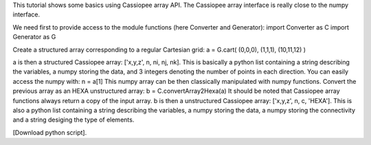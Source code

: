 This tutorial shows some basics using Cassiopee array API. The Cassiopee array interface is really close to the numpy interface.

We need first to provide access to the module functions (here Converter and Generator):
import Converter as C
import Generator as G

Create a structured array corresponding to a regular Cartesian grid:
a = G.cart( (0,0,0), (1,1,1), (10,11,12) )

a is then a structured Cassiopee array: ['x,y,z', n, ni, nj, nk].
This is basically a python list containing a string describing the variables, a numpy storing the data, and 3 integers denoting the number of points in each direction.
You can easily access the numpy with:
n = a[1]
This numpy array can be then classically manipulated with numpy functions.
Convert the previous array as an HEXA unstructured array:
b = C.convertArray2Hexa(a)
It should be noted that Cassiopee array functions always return a copy of the input array.
b is then a unstructured Cassiopee array: ['x,y,z', n, c, 'HEXA'].
This is also a python list containing a string describing the variables, a numpy storing the data, a numpy storing the connectivity and a string desiging the type of elements.

[Download python script].